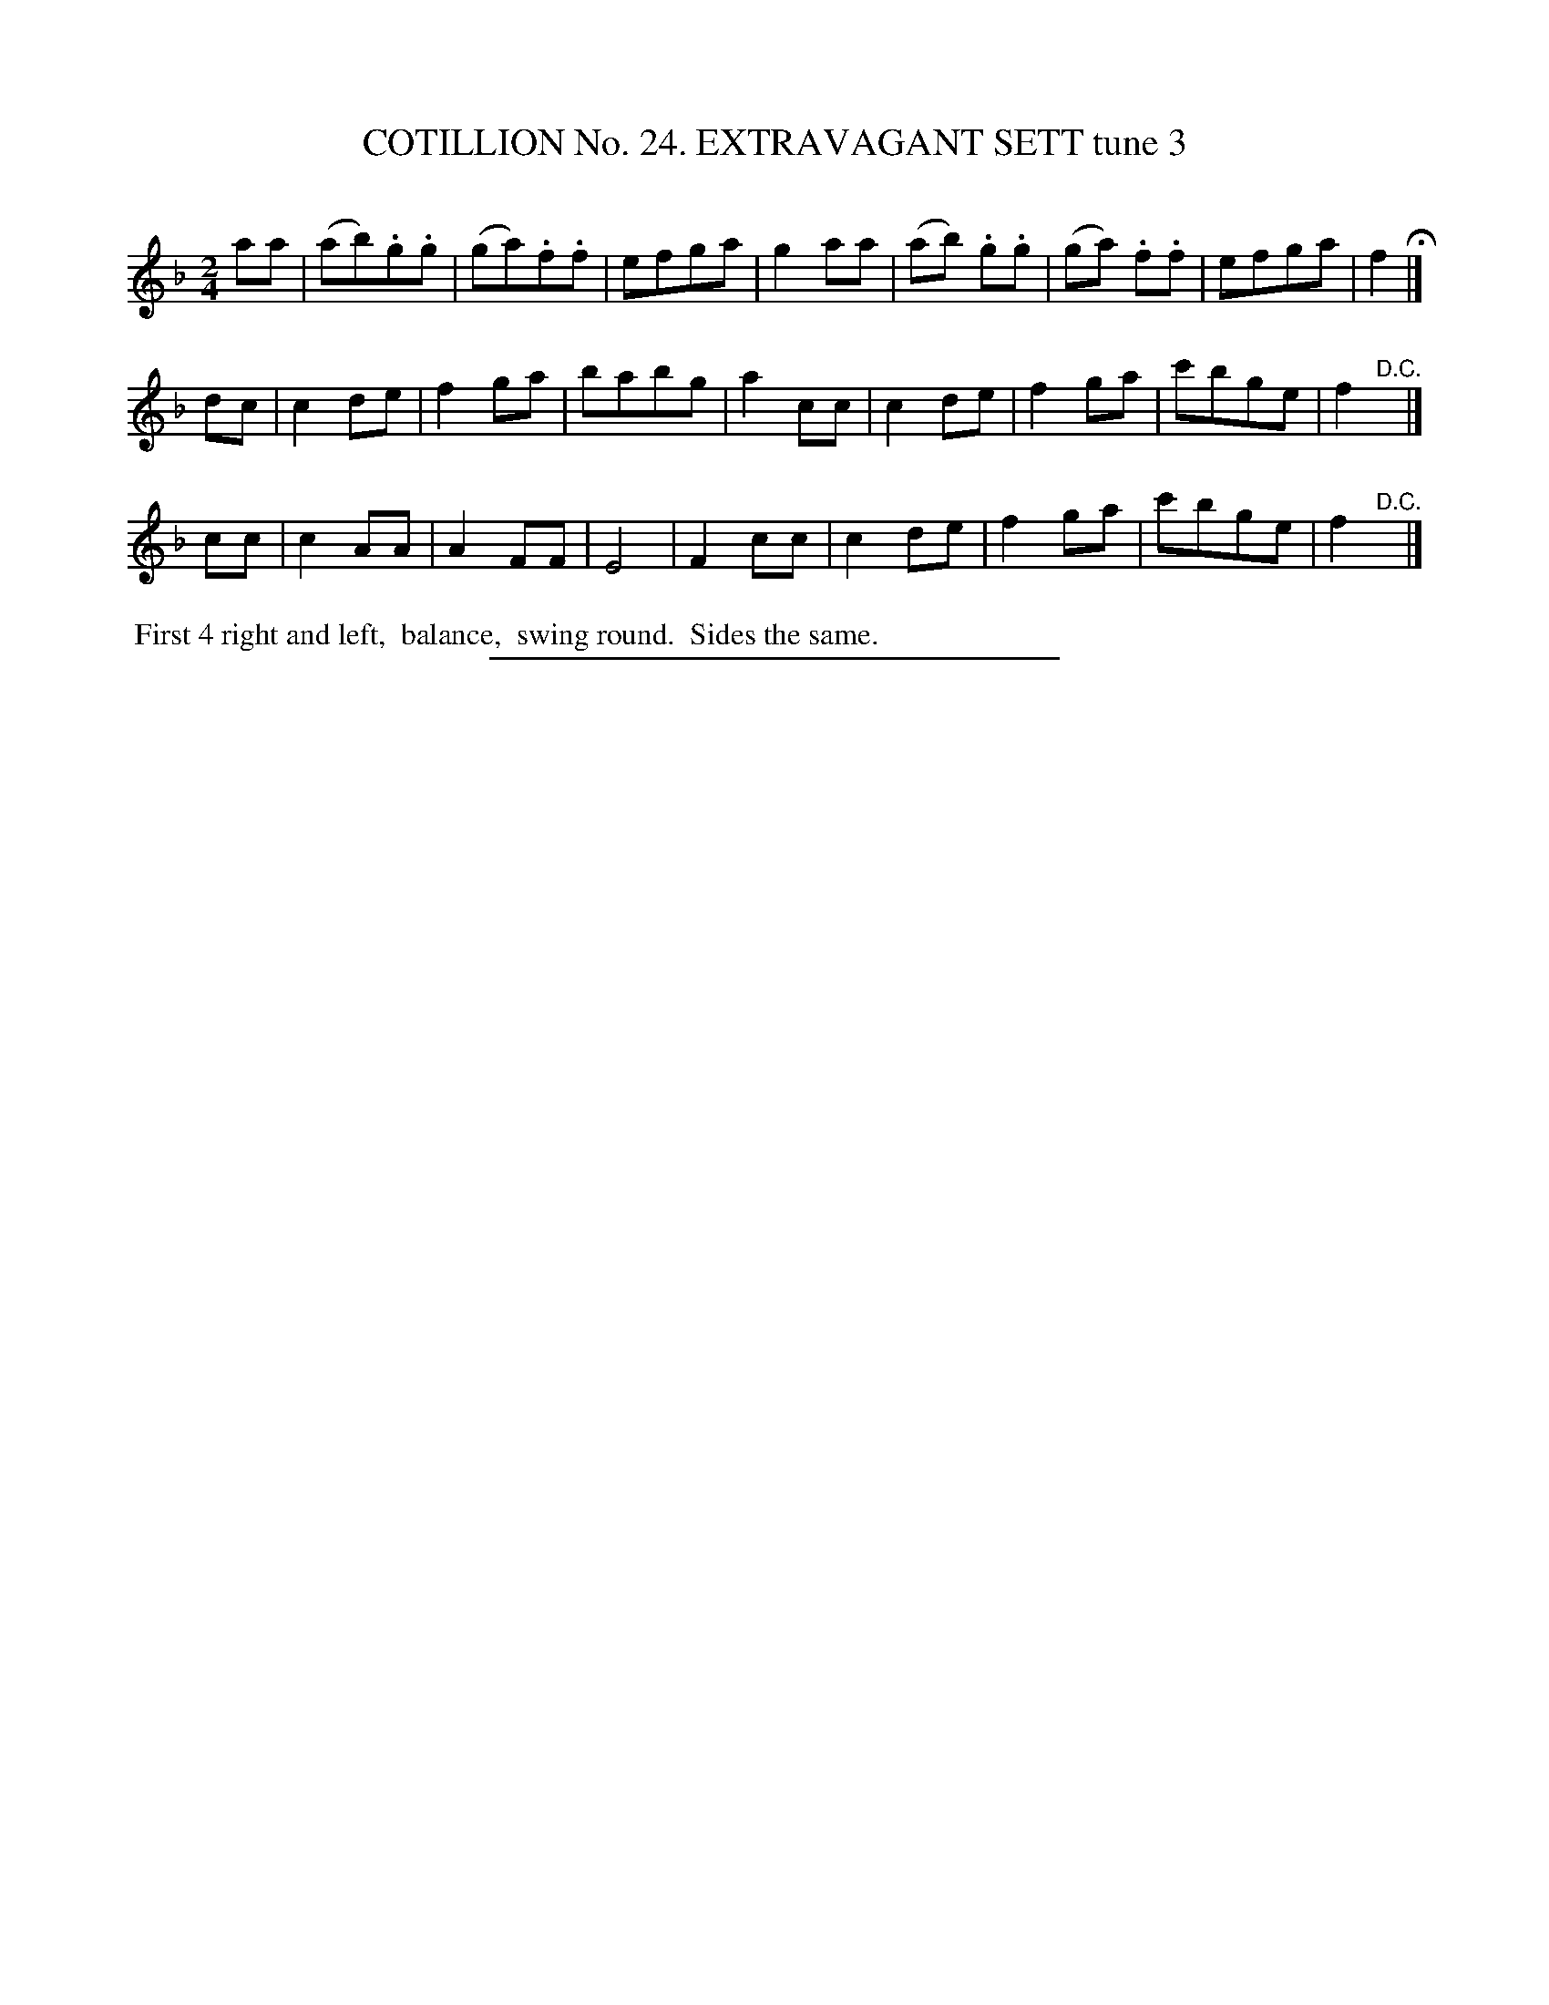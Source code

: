 X: 31303
T: COTILLION No. 24. EXTRAVAGANT SETT tune 3
C:
%R: march
B: Elias Howe "The Musician's Companion" Part 3 1844 p.130 #3
S: http://imslp.org/wiki/The_Musician's_Companion_(Howe,_Elias)
Z: 2015 John Chambers <jc:trillian.mit.edu>
M: 2/4
L: 1/8
K: F
% - - - - - - - - - - - - - - - - - - - - - - - - - - - - -
aa |\
(ab).g.g | (ga).f.f | efga | g2aa |\
(ab) .g.g | (ga) .f.f | efga | f2 H|]
dc |\
c2 de | f2 ga | babg | a2 cc | c2 de | f2 ga | c'bge | f2 "^D.C."y |]
cc |\
c2 AA | A2 FF | E4 | F2 cc |\
c2 de | f2 ga | c'bge | f2 "^D.C."y |]
% - - - - - - - - - - Dance description - - - - - - - - - -
%%begintext align
%% First 4 right and left,
%% balance,
%% swing round.
%% Sides the same.
%%endtext
% - - - - - - - - - - - - - - - - - - - - - - - - - - - - -
%%sep 1 1 300
